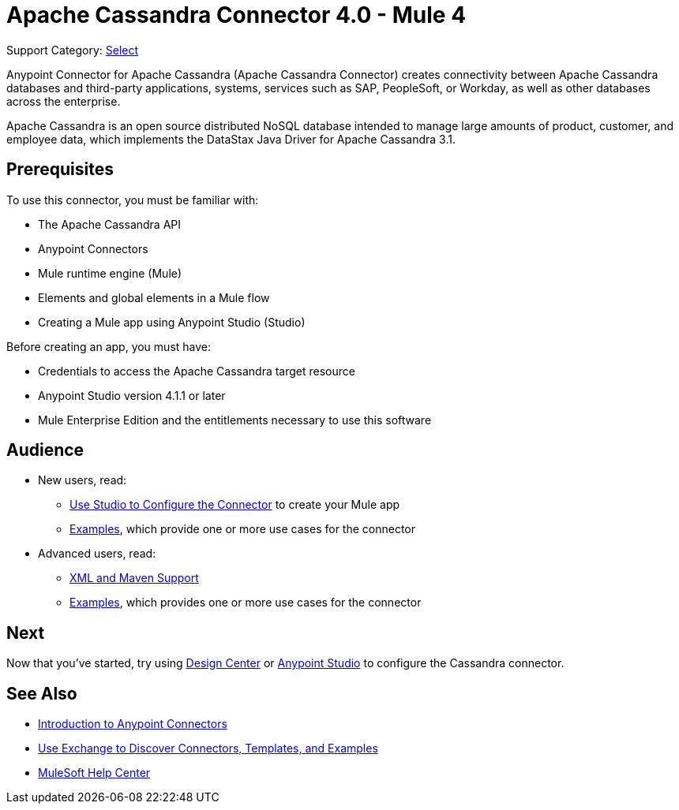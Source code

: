 = Apache Cassandra Connector 4.0 - Mule 4
:page-aliases: connectors::cassandra/cassandra-connector.adoc

Support Category: https://www.mulesoft.com/legal/versioning-back-support-policy#anypoint-connectors[Select]

Anypoint Connector for Apache Cassandra (Apache Cassandra Connector) creates connectivity between Apache Cassandra databases and third-party applications, systems, services such as SAP, PeopleSoft, or Workday, as well as other databases across the enterprise.

Apache Cassandra is an open source distributed NoSQL database intended to manage large amounts of product, customer, and employee data, which implements the DataStax Java Driver for Apache Cassandra 3.1.

== Prerequisites

To use this connector, you must be familiar with:

* The Apache Cassandra API
* Anypoint Connectors
* Mule runtime engine (Mule)
* Elements and global elements in a Mule flow
* Creating a Mule app using Anypoint Studio (Studio)

Before creating an app, you must have:

* Credentials to access the Apache Cassandra target resource
* Anypoint Studio version 4.1.1 or later
* Mule Enterprise Edition and the entitlements necessary to use this software

== Audience

* New users, read:
** xref:cassandra-connector-studio.adoc[Use Studio to Configure the Connector] to create your Mule app
** xref:cassandra-connector-examples.adoc[Examples], which provide one or more use cases for the connector
* Advanced users, read:
** xref:cassandra-connector-xml-maven.adoc[XML and Maven Support]
** xref:cassandra-connector-examples.adoc[Examples], which provides one or more use cases for the connector

== Next

Now that you've started, try using xref:cassandra-connector-design-center.adoc[Design Center] or
xref:cassandra-connector-studio.adoc[Anypoint Studio] to configure the Cassandra connector.

== See Also

* xref:connectors::introduction/introduction-to-anypoint-connectors.adoc[Introduction to Anypoint Connectors]
* xref:connectors::introduction/intro-use-exchange.adoc[Use Exchange to Discover Connectors, Templates, and Examples]
* https://help.mulesoft.com[MuleSoft Help Center]
